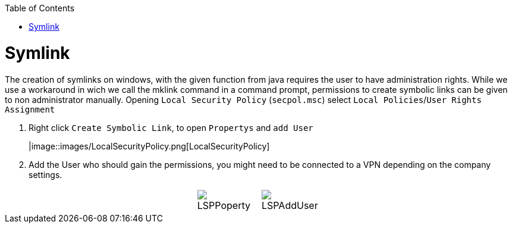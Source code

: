 :toc:
toc::[]

= Symlink

The creation of symlinks on windows, with the given function from java requires the user to have administration rights. While we use a workaround in wich we call the mklink command in a command prompt, permissions to create symbolic links can be given to non administrator manually.
Opening `Local Security Policy` (`secpol.msc`) select `Local Policies`/`User Rights Assignment`

1. Right click `Create Symbolic Link`, to open `Propertys` and `add User`
+
|image::images/LocalSecurityPolicy.png[LocalSecurityPolicy]
+
2. Add the User who should gain the permissions, you might need to be connected to a VPN depending on the company settings.

[cols="3,1a,1a,3", frame=none, grid=none]
|===
|
| image::images/LSPPoperty.png[]
| image::images/LSPAddUser.png[]
|
|===
